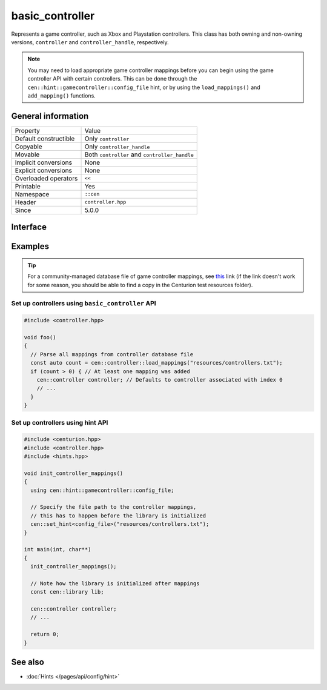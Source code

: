 basic_controller
================

Represents a game controller, such as Xbox and Playstation 
controllers. This class has both owning and non-owning versions, 
``controller`` and ``controller_handle``, respectively.

.. note:: 

  You may need to load appropriate game controller mappings before 
  you can begin using the game controller API with certain controllers. 
  This can be done through the ``cen::hint::gamecontroller::config_file`` 
  hint, or by using the ``load_mappings()`` and ``add_mapping()`` functions.

General information
-------------------

======================  =========================================
  Property               Value
----------------------  -----------------------------------------
Default constructible    Only ``controller``
Copyable                 Only ``controller_handle``
Movable                  Both ``controller`` and ``controller_handle``
Implicit conversions     None
Explicit conversions     None
Overloaded operators     ``<<``
Printable                Yes
Namespace                ``::cen``
Header                   ``controller.hpp``
Since                    5.0.0
======================  =========================================

Interface 
---------

.. doxygenclass:: cen::basic_controller
  :members:
  :outline:
  :no-link:

Examples
--------

.. tip::

  For a community-managed database file of game controller mappings,
  see `this <https://github.com/gabomdq/SDL_GameControllerDB>`_ link (if 
  the link doesn't work for some reason, you should be able to find a copy in the 
  Centurion test resources folder).

Set up controllers using ``basic_controller`` API
~~~~~~~~~~~~~~~~~~~~~~~~~~~~~~~~~~~~~~~~~~~~~~~~~

.. code:: C++

  #include <controller.hpp>

  void foo() 
  {
    // Parse all mappings from controller database file
    const auto count = cen::controller::load_mappings("resources/controllers.txt");
    if (count > 0) { // At least one mapping was added
      cen::controller controller; // Defaults to controller associated with index 0
      // ...
    }
  }

Set up controllers using hint API
~~~~~~~~~~~~~~~~~~~~~~~~~~~~~~~~~

.. code:: C++

  #include <centurion.hpp>
  #include <controller.hpp>
  #include <hints.hpp>

  void init_controller_mappings() 
  {
    using cen::hint::gamecontroller::config_file;

    // Specify the file path to the controller mappings,
    // this has to happen before the library is initialized
    cen::set_hint<config_file>("resources/controllers.txt");
  }

  int main(int, char**) 
  {
    init_controller_mappings();

    // Note how the library is initialized after mappings
    const cen::library lib; 

    cen::controller controller;
    // ...
  
    return 0;
  }

See also
--------
* :doc:`Hints </pages/api/config/hint>`